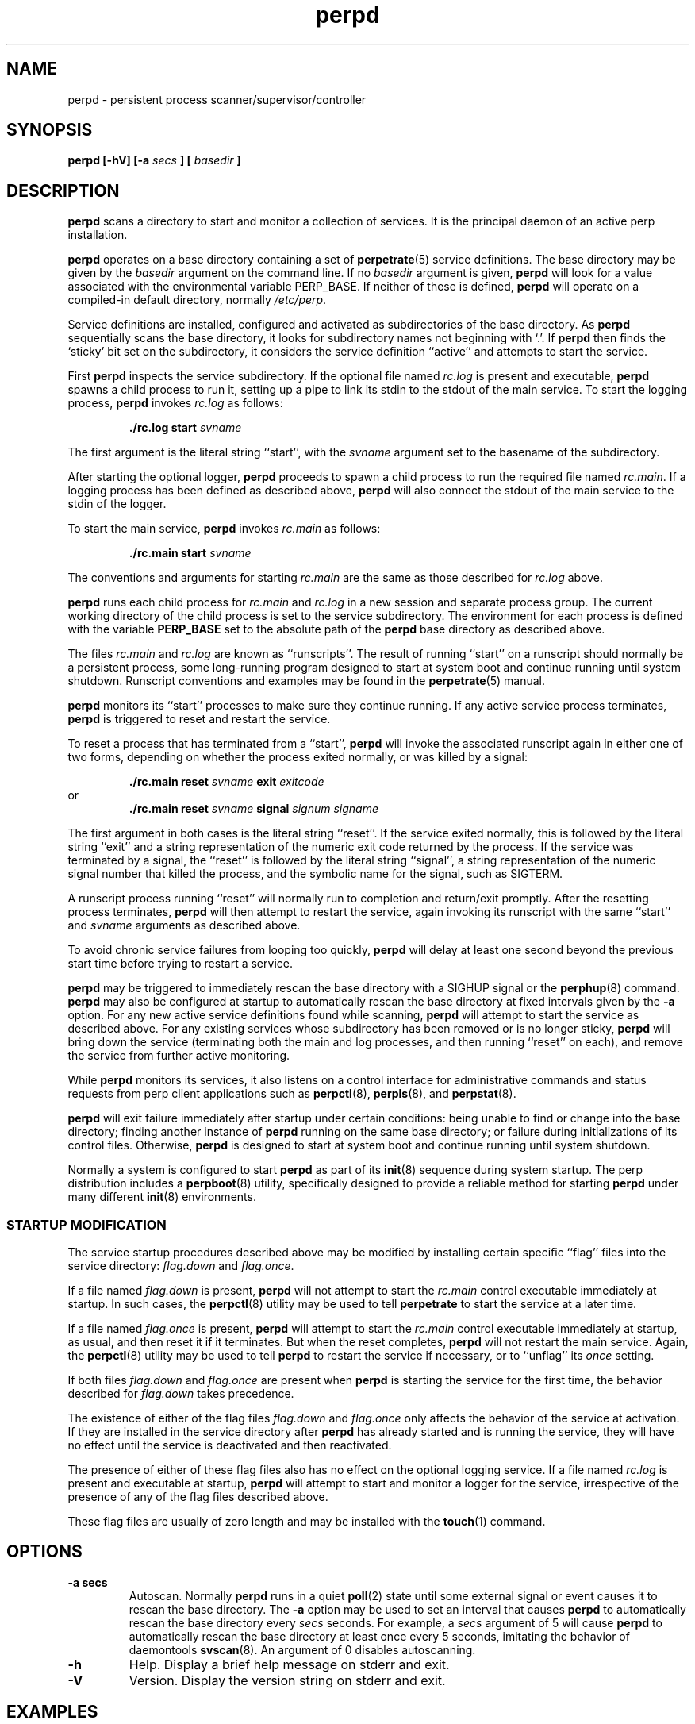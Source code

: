 .\" perpd.8
.\" wcm, 2008.02.26 - 2011.02.01
.\" ===
.TH perpd 8 "February 2011"  "perp-2.00"  "persistent process supervision"
.SH NAME
perpd \- persistent process scanner/supervisor/controller
.SH SYNOPSIS
.B perpd [\-hV] [\-a
.I secs
.B ] [
.I basedir
.B ]
.SH DESCRIPTION
.B perpd
scans a directory to start and monitor a collection of services.
It is the principal daemon of an active perp installation.
.PP
.B perpd
operates on a base directory containing a set of
.BR perpetrate (5)
service definitions.
The base directory may be given by the
.I basedir
argument on the command line.
If no
.I basedir
argument is given,
.B perpd
will look for a value associated with the environmental variable PERP_BASE.
If neither of these is defined,
.B perpd
will operate on a compiled-in default directory,
normally
.IR /etc/perp .
.PP
Service definitions are installed,
configured and activated as subdirectories of the base directory.
As
.B perpd
sequentially scans the base directory,
it looks for subdirectory names not beginning with `.'.
If
.B perpd
then finds the `sticky' bit set on the subdirectory,
it considers the service definition ``active'' and
attempts to start the service.
.PP
First
.B perpd
inspects the service subdirectory.
If the optional file named
.I rc.log
is present and executable,
.B perpd
spawns a child process to run it,
setting up a pipe to link its stdin to the stdout
of the main service.
To start the logging process,
.B perpd
invokes
.I rc.log
as follows:
.PP
.RS
.B ./rc.log start
.I svname
.RE
.PP
The first argument is the literal string ``start'',
with the
.I svname
argument set to the basename of the subdirectory.
.PP
After starting the optional logger,
.B perpd
proceeds to spawn a child process to run the required file named
.IR rc.main .
If a logging process has been defined as described above,
.B perpd
will also connect the stdout of the main service to the stdin of the logger.
.PP
To start the main service,
.B perpd
invokes
.I rc.main
as follows:
.PP
.RS
.B ./rc.main start
.I svname
.RE
.PP
The conventions and arguments for starting
.I rc.main
are the same as those described for
.I rc.log
above.
.PP
.B perpd
runs each
child process for
.I rc.main
and
.I rc.log
in a new session and separate process group.
The current working directory of the child process is
set to the service subdirectory.
The environment for each process is defined with the variable
.B PERP_BASE
set to the absolute path of the
.B perpd
base directory as described above.
.PP
The files
.I rc.main
and
.I rc.log
are known as ``runscripts''.
The result of running ``start'' on a runscript
should normally be a persistent process,
some long\-running program designed to start at system boot
and continue running until system shutdown.
Runscript conventions and examples may be found in the
.BR perpetrate (5)
manual.
.PP
.B perpd
monitors its ``start'' processes to make sure they continue running.
If any active service process terminates,
.B perpd
is triggered to reset and restart the service.
.PP
To reset a process that has terminated from a ``start'',
.B perpd
will invoke the associated runscript again in either one of two forms,
depending on whether the process exited normally,
or was killed by a signal:
.PP
.RS
.B ./rc.main reset
.I svname
.B exit
.I exitcode
.RE
or
.RS
.B ./rc.main reset
.I svname
.B signal
.I signum signame
.RE
.PP
The first argument in both cases is the literal string ``reset''.
If the service exited normally,
this is followed by the literal string ``exit'' and a string representation
of the numeric exit code returned by the process.
If the service was terminated by a signal,
the ``reset'' is followed by the literal string ``signal'',
a string representation of the numeric signal number that killed the process,
and the symbolic name for the signal, such as SIGTERM.
.PP
A runscript process running ``reset'' will normally run to completion
and return/exit promptly.
After the resetting process terminates,
.B perpd
will then attempt to restart the service,
again invoking its runscript with the same ``start'' and
.I svname
arguments as described above.
.PP
To avoid chronic service failures from looping too quickly,
.B perpd
will delay at least one second beyond the previous start time
before trying to restart a service.
.PP
.B perpd
may be triggered to immediately rescan the base directory with a
SIGHUP signal or the
.BR perphup (8)
command.
.B perpd
may also be configured at startup to automatically rescan the
base directory at fixed intervals given by the
.B \-a
option.
For any new active service definitions found while scanning,
.B perpd
will attempt to start the service as described above.
For any existing services whose subdirectory has been removed
or is no longer sticky,
.B perpd
will bring down the service
(terminating both the main and log processes,
and then running ``reset'' on each),
and remove the service from further active monitoring.
.PP
While
.B perpd
monitors its services,
it also listens on a control interface for administrative commands
and status requests from perp client applications such as
.BR perpctl (8),
.BR perpls (8),
and
.BR perpstat (8).
.PP
.B perpd
will exit failure immediately after startup under certain conditions:
being unable to find or change into the base directory;
finding another instance of
.B perpd
running on the same base directory;
or failure during initializations of its control files.
Otherwise,
.B perpd
is designed to start at system boot and continue running until system shutdown.
.PP
Normally a system is configured to start
.B perpd
as part of its
.BR init (8)
sequence during system startup.
The
perp
distribution
includes a
.BR perpboot (8)
utility,
specifically designed to provide a reliable method for starting
.B perpd
under many different
.BR init (8)
environments.
.\" *** STARTUP MODIFICATION
.SS STARTUP MODIFICATION
.PP
The service startup procedures
described above may be modified by installing certain specific ``flag'' files
into the service directory:
.I flag.down
and
.IR flag.once .
.PP
If a file named
.I flag.down
is present,
.B perpd
will not attempt to start the
.I rc.main
control executable immediately at startup.
In such cases,
the
.BR perpctl (8)
utility may be used to tell
.B perpetrate
to start the service at a later time.
.PP
If a file named
.I flag.once
is present,
.B perpd
will attempt to start the
.I rc.main
control executable immediately at startup, as usual,
and then reset it if it terminates.
But when the reset completes,
.B perpd
will not restart the main service.
Again,
the
.BR perpctl (8)
utility may be used to tell
.B perpd
to restart the service if necessary,
or to ``unflag'' its
.I once
setting.
.PP
If both files
.I flag.down
and
.I flag.once
are present when
.B perpd
is starting the service for the first time,
the behavior described for
.I flag.down
takes precedence.
.PP
The existence of either of the flag files
.I flag.down
and
.I flag.once
only affects the behavior of the service at activation.
If they are installed in the service directory after 
.B perpd
has already started and is running the service,
they will have no effect until the service is deactivated and then reactivated.
.PP
The presence of either of these flag files also has no effect
on the optional logging service.
If a file named
.I rc.log
is present and executable at startup,
.B perpd
will attempt to start and monitor a logger for the service,
irrespective of the presence of any of the flag files described above.
.PP
These flag files are usually of zero length and may be installed with the
.BR touch (1)
command.
.\" *** OPTIONS ***
.SH OPTIONS
.TP
.B \-a secs
Autoscan.
Normally
.B perpd
runs in a quiet
.BR poll (2)
state until some external signal or event causes it to rescan the base directory.
The
.B \-a
option may be used to set an interval
that causes
.B perpd
to automatically rescan the base directory every
.I secs
seconds.
For example,
a
.I secs
argument of 5 will cause
.B perpd
to automatically rescan the base directory at least once every 5 seconds,
imitating the behavior of daemontools
.BR svscan (8).
An argument of 0 disables autoscanning.
.TP
.B \-h
Help.
Display a brief help message on stderr and exit.
.TP
.B \-V
Version.
Display the version string on stderr and exit.
.\" *** EXAMPLES ***
.SH EXAMPLES
.B perpd
is designed to permit easy service activation/deactivation using the
.BR chmod (1)
utility.
.PP
To activate a service within the
.B perpd
base directory,
set the sticky bit of the subdirectory containing the
service definition:
.PP
.RS
chmod +t myservice && perphup
.RE
.PP
.B perpd
will notice the service definition is now active
and will initiate the startup procedures for it.
Alternatively, the
.B A
command to
.BR perpctl (8)
may be used instead to perform the equivalent activation:
.PP
.RS
perpctl A myservice
.RE
.PP
To deactivate a service, unset the sticky bit:
.PP
.RS
chmod -t myservice && perphup
.RE
.PP
.B perpd
will notice the service has now been deactivated and will
initiate a shutdown sequence on it.
The
.B X
command to
.BR perpctl (8)
may also be used to perform the equivalent deactivation:
.PP
.RS
perpctl X myservice
.RE
.PP
Note that there is generally no need to use the
.BR perpctl (8)
.B D
command to bring down a service before deactivating it.
Simply unsetting the sticky bit will bring the service down properly.
.PP
On some platforms/terminals,
colorized
.BR ls (1)
listings may be configured to display the `sticky' entries within a directory
so they are readily visible.
Othewise,
request
.BR ls (1)
to display a long listing format that presents directory permissions in the first column:
.PP
.RS
.nf
.B # ls -l
drwxr-xr-x  goodbye
drwxr-xr-t  hello
.fi
.RE
.PP
In this truncated and contrived example,
the service directory
.I hello
is active (has sticky bit set; see the `t' in its permission string),
and the service directory
.I goodbye
is not active (sticky bit not set.)
.PP
The
.BR stat (1),
.BR perpstat (8),
and
.BR perpls (8)
utilities may also be used to display the active services within a directory.
.\" *** FILES ***
.SH FILES
.I /etc/perp
.RS
The default base operating directory monitored by 
.BR perpd ,
containing the set of service definition directories as described in
.BR perpetrate (5).
.RE
.PP
.I /PERP_BASE/.control
.RS
.B perpd
maintains associated runtime files and IPC interfaces within a subdirectory named
.IR .control .
Normally this will be configured as a symbolic link
to a directory within the
.I /var
hierarchy before starting
.BR perpd .
For example, the symlink:
.PP
.RS
.I .control
->
.I /var/run/perp
.RE
.PP
will cause
.B perpd
to maintain its runtime files under
.IR /var/run/perp .
If
.B perpd
finds that
.I .control
is a dangling symlink on startup,
it will attempt to make the directory that
.I .control
points to.
.RE
.PP
.I /PERP_BASE/.control/perpd.lock
.RS
The lock file used by
.B perpd
to constrain execution to a single instance on a base directory.
This file also contains the pid of the active
.B perpd
process.
.RE
.PP
.I /PERP_BASE/.control/perpd.sock
.RS
The domain socket used by
.B perpd
to perform inter-process communications with perp client utilities
such as
.BR perpctl (8)
and
.BR perpls (8).
.RE
.SH ENVIRONMENT
PERP_BASE
.RS
The base scanning directory for the
.B perpd
process.
If no
.I basedir
argument is given on the command-line at startup,
.B perpd
checks for a value defined with PERP_BASE.
If this variable is not defined or empty,
.B perpd
uses a compiled-in default,
usually
.IR /etc/perp .
Irrespective of how
.I basedir
is determined at startup,
.B perpd
will use its value to define PERP_BASE within the environment of each
service runscript it starts.
If defined,
PERP_BASE should be given as an absolute pathname.
.RE
.SH ERROR LOGGING
.B perpd
emits diagnostics to stderr.
To capture and log such messages,
.B perpd
will usually be started with an associated logger;
see
.BR perpboot (8)
for a utility designed to start
.B perpd
with an associated logger.
In such an installation,
the stderr of
.B perpd
will be redirected to stdout,
and, in turn, its stdout will be piped to the stdin of the logger.
.PP
Each activated service starts with its stdout and stderr file descriptors
inherited from
.BR perpd .
If these are not subsequently redirected elsewhere,
any diagnostices emitted by a service will also appear in the
.B perpd
logger.
.\" *** SIGNALS ***
.SH SIGNALS
SIGHUP
.RS
Triggers
.B perpd
to immediately rescan the base directory.
.RE
.PP
SIGTERM
.RS
Triggers
.B perpd
to begin a shutdown sequence on
each service process it is currently monitoring.
After all service
processes have terminated from their ``start'' and final ``reset'',
.B perpd
itself exits 0.
.RE
.\" *** LIMITS ***
.SH LIMITS
Each
.B perpd
instance can monitor a compile-time maximum number
of active services,
normally 200.
The runtime environment of the
.B perpd
process should be configured to permit sufficient child processes
(up to 2 per service),
and open file descriptors
(up to 3 per service)
to handle the actual number of services to be installed and activated.
See
.BR getrlimit (2),
.BR runlimit (8)
and the references to RLIMIT_NPROC and RLIMIT_NOFILE
for more information.
.\" *** AUTHOR ***
.SH AUTHOR
Wayne Marshall, http://b0llix.net/perp/
.\" *** SEE ALSO ***
.SH SEE ALSO
.nh
.BR chmod (1),
.BR perp_intro (8),
.BR perp-setup (8),
.BR perpboot (8),
.BR perpctl (8),
.BR perpetrate (5),
.BR perphup (8),
.BR perpls (8),
.BR perpok (8),
.BR perpstat (8),
.BR sissylog (8),
.BR tinylog (8)
.\" EOF (perpd.8)
